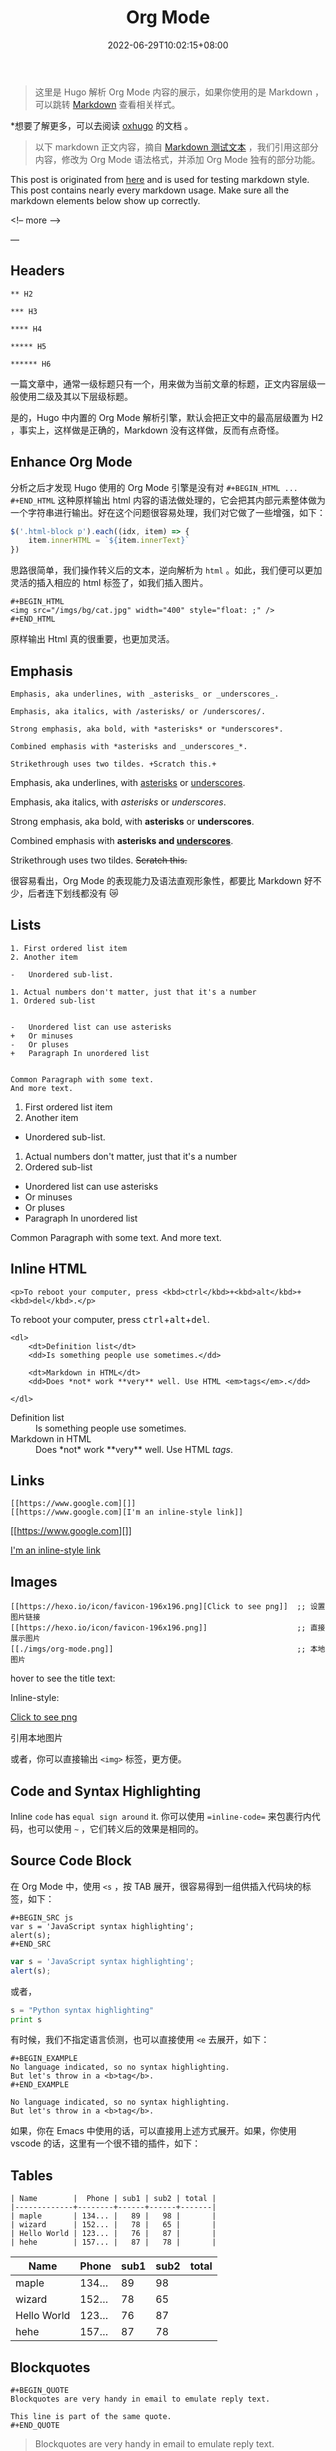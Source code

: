 #+DATE: 2022-06-29T10:02:15+08:00
#+TITLE: Org Mode
#+CATEGORIES[]: 关于
#+TAGS[]: Hugo Emacs
#+CARD: 

#+BEGIN_QUOTE 
这里是 Hugo 解析 Org Mode 内容的展示，如果你使用的是 Markdown ，可以跳转 [[/posts/markdown][Markdown]] 查看相关样式。
#+END_QUOTE

*想要了解更多，可以去阅读 [[https://ox-hugo.scripter.co/][oxhugo]] 的文档 。

# more 

#+BEGIN_QUOTE 
以下 markdown 正文内容，摘自 [[https://github.com/hexojs/hexo-theme-unit-test/edit/master/source/_posts/markdown.md][Markdown 测试文本]] ，我们引用这部分内容，修改为 Org Mode 语法格式，并添加 Org Mode 独有的部分功能。
#+END_QUOTE

This post is originated from [[https://gist.github.com/apackeer/4159268][here]] and is used for testing markdown style. This post contains nearly every markdown usage. Make sure all the markdown elements below show up correctly.

<!-- more -->

---

** Headers

#+BEGIN_EXAMPLE 
** H2

*** H3

**** H4

***** H5

****** H6
#+END_EXAMPLE

一篇文章中，通常一级标题只有一个，用来做为当前文章的标题，正文内容层级一般使用二级及其以下层级标题。

#+BEGIN_HTML 
<div class="oh-essay">
是的，Hugo 中内置的 Org Mode 解析引擎，默认会把正文中的最高层级置为 H2 ，事实上，这样做是正确的，Markdown 没有这样做，反而有点奇怪。
</div>
#+END_HTML



** Enhance Org Mode

分析之后才发现 Hugo 使用的 Org Mode 引擎是没有对 =#+BEGIN_HTML ... #+END_HTML= 这种原样输出 html 内容的语法做处理的，它会把其内部元素整体做为一个字符串进行输出。好在这个问题很容易处理，我们对它做了一些增强，如下：

#+BEGIN_SRC js 
$('.html-block p').each((idx, item) => {
	item.innerHTML = `${item.innerText}`
})
#+END_SRC

思路很简单，我们操作转义后的文本，逆向解析为 =html= 。如此，我们便可以更加灵活的插入相应的 html 标签了，如我们插入图片。

#+BEGIN_EXAMPLE 
#+BEGIN_HTML 
<img src="/imgs/bg/cat.jpg" width="400" style="float: ;" />
#+END_HTML
#+END_EXAMPLE


#+BEGIN_HTML 
<img src="/imgs/bg/cat.jpg" width="400" style="float: ;" />
#+END_HTML

#+BEGIN_HTML 
<div class="oh-essay">
原样输出 Html 真的很重要，也更加灵活。
</div>

#+END_HTML


** Emphasis

#+BEGIN_EXAMPLE 
Emphasis, aka underlines, with _asterisks_ or _underscores_.

Emphasis, aka italics, with /asterisks/ or /underscores/.

Strong emphasis, aka bold, with *asterisks* or *underscores*.

Combined emphasis with *asterisks and _underscores_*.

Strikethrough uses two tildes. +Scratch this.+
#+END_EXAMPLE

Emphasis, aka underlines, with _asterisks_ or _underscores_.

Emphasis, aka italics, with /asterisks/ or /underscores/.

Strong emphasis, aka bold, with *asterisks* or *underscores*.

Combined emphasis with *asterisks and _underscores_*.

Strikethrough uses two tildes. +Scratch this.+

#+BEGIN_HTML
<div class="oh-essay">
很容易看出，Org Mode 的表现能力及语法直观形象性，都要比 Markdown 好不少，后者连下划线都没有 😿
</div>
#+END_HTML


** Lists

#+BEGIN_EXAMPLE 
1. First ordered list item
2. Another item

-   Unordered sub-list.

1. Actual numbers don't matter, just that it's a number
1. Ordered sub-list


-   Unordered list can use asterisks
+   Or minuses
-   Or pluses
+   Paragraph In unordered list


Common Paragraph with some text.
And more text.
#+END_EXAMPLE

1. First ordered list item
2. Another item

-   Unordered sub-list.

1. Actual numbers don't matter, just that it's a number
1. Ordered sub-list


-   Unordered list can use asterisks
+   Or minuses
-   Or pluses
+   Paragraph In unordered list

Common Paragraph with some text. And more text.

** Inline HTML

#+BEGIN_EXAMPLE 
<p>To reboot your computer, press <kbd>ctrl</kbd>+<kbd>alt</kbd>+<kbd>del</kbd>.</p>
#+END_EXAMPLE

#+BEGIN_HTML 
<p>To reboot your computer, press <kbd>ctrl</kbd>+<kbd>alt</kbd>+<kbd>del</kbd>.</p>
#+END_HTML

#+BEGIN_EXAMPLE 
<dl>
    <dt>Definition list</dt>
    <dd>Is something people use sometimes.</dd>

    <dt>Markdown in HTML</dt>
    <dd>Does *not* work **very** well. Use HTML <em>tags</em>.</dd>

</dl>
#+END_EXAMPLE

#+BEGIN_HTML 
<dl>
    <dt>Definition list</dt>
    <dd>Is something people use sometimes.</dd>

    <dt>Markdown in HTML</dt>
    <dd>Does *not* work **very** well. Use HTML <em>tags</em>.</dd>
</dl>
#+END_HTML


** Links

#+BEGIN_EXAMPLE 
[[https://www.google.com][]]
[[https://www.google.com][I'm an inline-style link]]
#+END_EXAMPLE

[[https://www.google.com][]]

[[https://www.google.com][I'm an inline-style link]]


** Images

#+BEGIN_EXAMPLE 
[[https://hexo.io/icon/favicon-196x196.png][Click to see png]]  ;; 设置图片链接
[[https://hexo.io/icon/favicon-196x196.png]]                    ;; 直接展示图片
[[./imgs/org-mode.png]]                                         ;; 本地图片
#+END_EXAMPLE

hover to see the title text:

Inline-style:

[[https://hexo.io/icon/favicon-196x196.png][Click to see png]]

[[https://hexo.io/icon/favicon-196x196.png]]

引用本地图片

[[./imgs/org-mode.png]]

或者，你可以直接输出 =<img>= 标签，更方便。

** Code and Syntax Highlighting

Inline =code= has =equal sign around= it. 你可以使用 ==inline-code== 来包裹行内代码，也可以使用 =~= ，它们转义后的效果是相同的。 


** Source Code Block

在 Org Mode 中，使用  =<s= ，按 TAB 展开，很容易得到一组供插入代码块的标签，如下：

#+BEGIN_EXAMPLE 
#+BEGIN_SRC js
var s = 'JavaScript syntax highlighting';
alert(s);
#+END_SRC
#+END_EXAMPLE

#+BEGIN_SRC js
var s = 'JavaScript syntax highlighting';
alert(s);
#+END_SRC

或者，

#+BEGIN_SRC python
s = "Python syntax highlighting"
print s
#+END_SRC


有时候，我们不指定语言侦测，也可以直接使用 =<e= 去展开，如下：

#+BEGIN_SRC 
#+BEGIN_EXAMPLE 
No language indicated, so no syntax highlighting.
But let's throw in a <b>tag</b>.
#+END_EXAMPLE
#+END_SRC

#+BEGIN_EXAMPLE 
No language indicated, so no syntax highlighting.
But let's throw in a <b>tag</b>.
#+END_EXAMPLE

如果，你在 Emacs 中使用的话，可以直接用上述方式展开。如果，你使用 vscode 的话，这里有一个很不错的插件，如下：

[[./imgs/1.jpg]]

** Tables


#+BEGIN_EXAMPLE 
| Name        |  Phone | sub1 | sub2 | total |
|-------------+--------+------+------+-------|
| maple       | 134... |   89 |   98 |       |
| wizard      | 152... |   78 |   65 |       |
| Hello World | 123... |   76 |   87 |       |
| hehe        | 157... |   87 |   78 |       |
#+END_EXAMPLE

| Name        |  Phone | sub1 | sub2 | total |
|-------------+--------+------+------+-------|
| maple       | 134... |   89 |   98 |       |
| wizard      | 152... |   78 |   65 |       |
| Hello World | 123... |   76 |   87 |       |
| hehe        | 157... |   87 |   78 |       |


** Blockquotes

#+BEGIN_EXAMPLE 
#+BEGIN_QUOTE 
Blockquotes are very handy in email to emulate reply text.

This line is part of the same quote.
#+END_QUOTE
#+END_EXAMPLE

#+BEGIN_QUOTE 
Blockquotes are very handy in email to emulate reply text.

This line is part of the same quote.
#+END_QUOTE


** Horizontal Rule

Three or more...

#+BEGIN_EXAMPLE 
-----
#+END_EXAMPLE

-----

至少 5 个横折线。



** Oh Essay

在编辑博文的时候，经常想插入一些突然闪现出来的内容，或是于行文无关的吐槽等。为了更好地与正文内容做区分，做了一个定制模式，以 html 格式插入。


#+BEGIN_EXAMPLE 
#+BEGIN_HTML 
<div class="oh-essay">
这就是我们插入的随笔喽…… blablablabla……
</div>
#+END_HTML
#+END_EXAMPLE

#+BEGIN_HTML 
<div class="oh-essay">
这就是我们插入的随笔喽…… blablablabla……
</div>
#+END_HTML


** Bilibili Videos


#+BEGIN_HTML 
<div class="oh-essay">
Youbube ? No no no ! Bilibili ? Yes ! 
</div>
#+END_HTML

#+BEGIN_HTML 
<iframe src="//player.bilibili.com/player.html?aid=338348299&bvid=BV1FR4y1u7GF&cid=489898794&page=1" scrolling="no" border="0" frameborder="no" framespacing="0" allowfullscreen="true"> </iframe>
#+END_HTML


Bilibili 真的很不错，体验上比 Youtube 要好，内容类型嘛，则没有后者丰富，这个没办法，生态大环境决定的。


#+BEGIN_EXAMPLE 
## Youtube videos

```markdown
<a href="https://www.youtube.com/watch?feature=player_embedded&v=ARted4RniaU
" target="_blank"><img src="https://img.youtube.com/vi/ARted4RniaU/0.jpg"
alt="IMAGE ALT TEXT HERE" width="240" height="180" border="10" /></a>

Pure markdown version:

[![IMAGE ALT TEXT HERE](https://img.youtube.com/vi/ARted4RniaU/0.jpg)](https://www.youtube.com/watch?v=ARted4RniaU)

<a href="https://www.youtube.com/watch?feature=player_embedded&v=ARted4RniaU
" target="_blank"><img src="https://img.youtube.com/vi/ARted4RniaU/0.jpg"
alt="IMAGE ALT TEXT HERE" width="240" height="180" border="10" /></a>

Pure markdown version:

[![IMAGE ALT TEXT HERE](https://img.youtube.com/vi/ARted4RniaU/0.jpg)](https://www.youtube.com/watch?v=ARted4RniaU)
```
#+END_EXAMPLE
